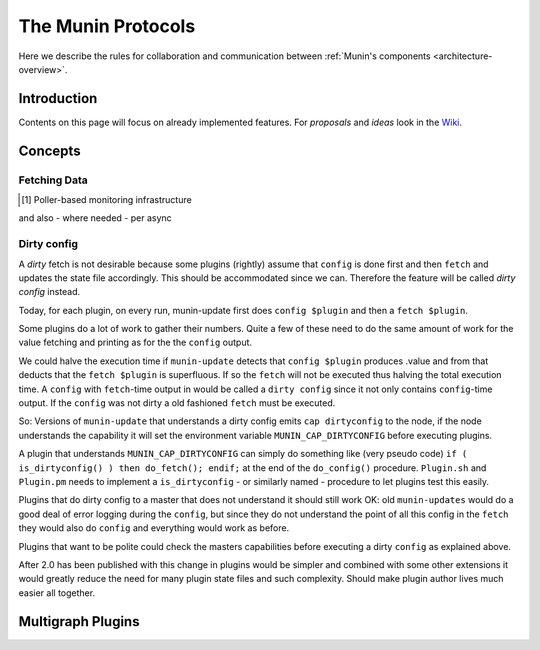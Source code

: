 .. _protocol-index:

===================
The Munin Protocols
===================

Here we describe the rules for collaboration and communication between :ref:`Munin's components <architecture-overview>`.

Introduction
------------

Contents on this page will focus on already implemented features. For *proposals* and *ideas* 
look in the `Wiki <http://www.munin-monitoring.org/wiki/development>`_.

Concepts
--------

Fetching Data
=============

.. [#] Poller-based monitoring infrastructure 

.. graphviz::

   digraph  {
        "master" -> "node1";
        "master" -> "node2";
        "master" -> "node3";
   }

and also - where needed - per async

.. graphviz::

   digraph  {
        "master" -> async1 -> "node1";
        "master" -> "node3";
   }

Dirty config
============

A *dirty* fetch is not desirable because some plugins (rightly) assume that 
``config`` is done first and then ``fetch`` and updates the state file accordingly.  
This should be accommodated since we can.  Therefore the feature will be called 
*dirty config* instead.

Today, for each plugin, on every run, munin-update first does ``config $plugin`` 
and then a ``fetch $plugin``.

Some plugins do a lot of work to gather their numbers.  Quite a few of these 
need to do the same amount of work for the value fetching and printing 
as for the the ``config`` output.

We could halve the execution time if ``munin-update`` detects that 
``config $plugin`` produces .value and from that deducts that the 
``fetch $plugin`` is superfluous.  If so the ``fetch`` will not be executed 
thus halving the total execution time.  A ``config`` with ``fetch``-time output 
in would be called a ``dirty config`` since it not only contains 
``config``-time output.  If the ``config`` was not dirty a old fashioned 
``fetch`` must be executed.

So: Versions of ``munin-update`` that understands a dirty config emits 
``cap dirtyconfig`` to the node, if the node understands the capability 
it will set the environment variable ``MUNIN_CAP_DIRTYCONFIG`` before executing plugins.

A plugin that understands ``MUNIN_CAP_DIRTYCONFIG`` can simply do something 
like (very pseudo code) ``if ( is_dirtyconfig() ) then do_fetch(); endif;`` 
at the end of the ``do_config()`` procedure.  ``Plugin.sh`` and ``Plugin.pm`` needs 
to implement a ``is_dirtyconfig`` - or similarly named - procedure 
to let plugins test this easily.

Plugins that do dirty config to a master that does not understand it 
should still work OK: old ``munin-updates`` would do a good deal of 
error logging during the ``config``, but since they do not understand 
the point of all this config in the ``fetch`` they would also do 
``config`` and everything would work as before.

Plugins that want to be polite could check the masters capabilities 
before executing a dirty ``config`` as explained above.

After 2.0 has been published with this change in plugins would be 
simpler and combined with some other extensions it would greatly 
reduce the need for many plugin state files and such complexity.  
Should make plugin author lives much easier all together.


Multigraph Plugins
------------------
